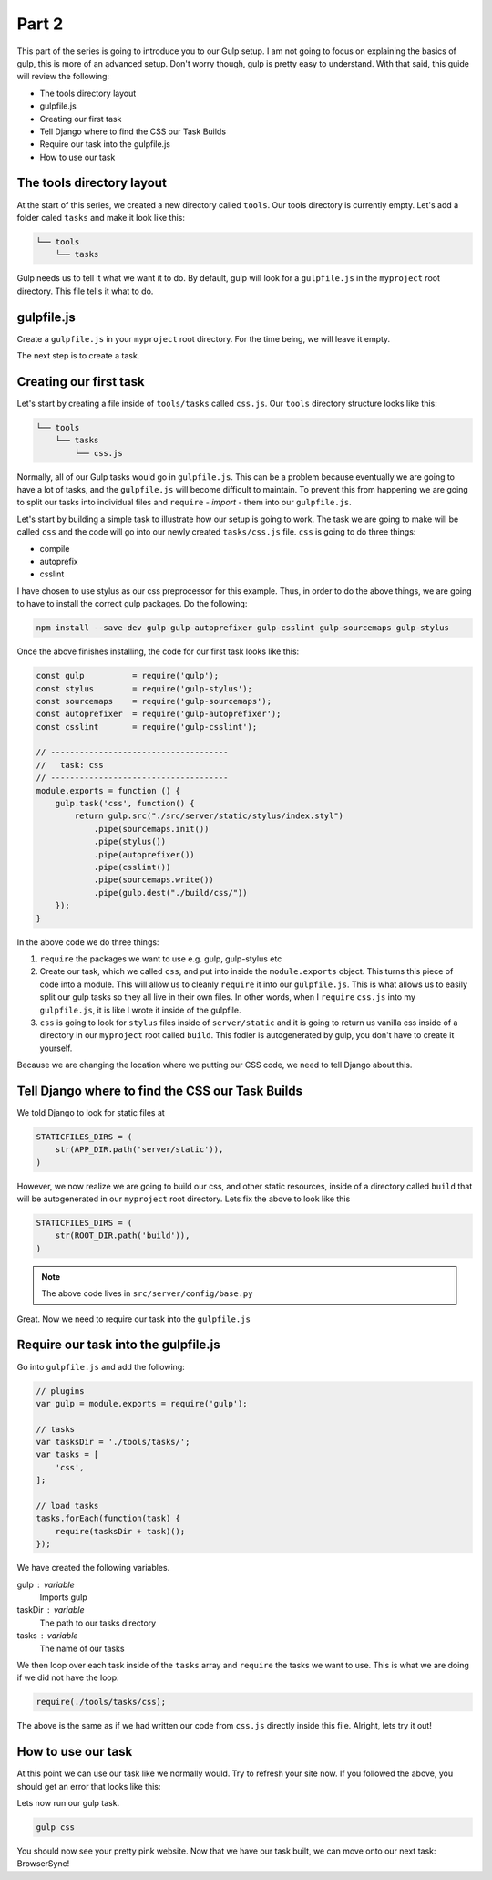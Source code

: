 ******
Part 2
******

This part of the series is going to introduce you to our Gulp setup.  I am not going to focus on explaining the basics of gulp, this is more of an advanced setup.  Don't worry though, gulp is pretty easy to understand. With that said, this guide will review the following:

* The tools directory layout
* gulpfile.js
* Creating our first task
* Tell Django where to find the CSS our Task Builds
* Require our task into the gulpfile.js
* How to use our task

The tools directory layout
--------------------------

At the start of this series, we created a new directory called ``tools``.  Our tools directory is currently empty.  Let's add a folder caled ``tasks`` and make it look like this:

.. code-block:: bash

    └── tools
        └── tasks

Gulp needs us to tell it what we want it to do.  By default, gulp will look for a ``gulpfile.js`` in the ``myproject`` root directory.  This file tells it what to do.

gulpfile.js
-----------

Create a ``gulpfile.js`` in your ``myproject`` root directory.  For the time being, we will leave it empty.

The next step is to create a task.

Creating our first task
-----------------------

Let's start by creating a file inside of ``tools/tasks`` called ``css.js``.  Our  ``tools`` directory structure looks like this:

.. code-block:: bash

    └── tools
        └── tasks
            └── css.js

Normally, all of our Gulp tasks would go in ``gulpfile.js``.  This can be a problem because eventually we are going to have a lot of tasks, and the ``gulpfile.js`` will become difficult to maintain.  To prevent this from happening we are going to split our tasks into individual files and ``require`` - *import* - them into our ``gulpfile.js``.

Let's start by building a simple task to illustrate how our setup is going to work.  The task we are going to make will be called ``css`` and the code will go into our newly created ``tasks/css.js`` file.  ``css`` is going to do three things:

* compile
* autoprefix
* csslint

I have chosen to use stylus as our css preprocessor for this example.  Thus, in order to do the above things, we are going to have to install the correct gulp packages.  Do the following:

.. code-block:: bash

     npm install --save-dev gulp gulp-autoprefixer gulp-csslint gulp-sourcemaps gulp-stylus

Once the above finishes installing, the code for our first task looks like this:

.. code-block:: javascript

    const gulp          = require('gulp');
    const stylus        = require('gulp-stylus');
    const sourcemaps    = require('gulp-sourcemaps');
    const autoprefixer  = require('gulp-autoprefixer');
    const csslint       = require('gulp-csslint');

    // -------------------------------------
    //   task: css
    // -------------------------------------
    module.exports = function () {
        gulp.task('css', function() {
            return gulp.src("./src/server/static/stylus/index.styl")
                .pipe(sourcemaps.init())
                .pipe(stylus())
                .pipe(autoprefixer())
                .pipe(csslint())
                .pipe(sourcemaps.write())
                .pipe(gulp.dest("./build/css/"))
        });
    }

In the above code we do three things:

1.  ``require`` the packages we want to use e.g. gulp, gulp-stylus etc
2.  Create our task, which we called ``css``, and put into inside the ``module.exports`` object.  This turns this piece of code into a module.  This will allow us to cleanly ``require`` it into our ``gulpfile.js``.  This is what allows us to easily split our gulp tasks so they all live in their own files.  In other words, when I ``require`` ``css.js`` into my ``gulpfile.js``, it is like I wrote it inside of the gulpfile.
3.  ``css`` is going to look for ``stylus`` files inside of ``server/static`` and it is going to return us vanilla css inside of a directory in our ``myproject`` root called ``build``.  This fodler is autogenerated by gulp, you don't have to create it yourself.

Because we are changing the location where we putting our CSS code, we need to tell Django about this.

Tell Django where to find the CSS our Task Builds
-------------------------------------------------

We told Django to look for static files at

.. code-block:: python

    STATICFILES_DIRS = (
        str(APP_DIR.path('server/static')),
    )

However, we now realize we are going to build our css, and other static resources, inside of a directory called ``build`` that will be autogenerated in our ``myproject`` root directory.  Lets fix the above to look like this

.. code-block:: python

    STATICFILES_DIRS = (
        str(ROOT_DIR.path('build')),
    )

.. note:: The above code lives in ``src/server/config/base.py``

Great.  Now we need to require our task into the ``gulpfile.js``

Require our task into the gulpfile.js
-------------------------------------

Go into ``gulpfile.js`` and add the following:

.. code-block:: javascript

    // plugins
    var gulp = module.exports = require('gulp');

    // tasks
    var tasksDir = './tools/tasks/';
    var tasks = [
        'css',
    ];

    // load tasks
    tasks.forEach(function(task) {
        require(tasksDir + task)();
    });

We have created the following variables.

gulp : variable
    Imports gulp

taskDir : variable
    The path to our tasks directory

tasks : variable
    The name of our tasks

We then loop over each task inside of the ``tasks`` array and ``require`` the tasks we want to use.  This is what we are doing if we did not have the loop:

.. code-block:: javascript

    require(./tools/tasks/css);

The above is the same as if we had written our code from ``css.js`` directly inside this file.  Alright, lets try it out!

How to use our task
-------------------

At this point we can use our task like we normally would.  Try to refresh your site now.  If you followed the above, you should get an error that looks like this:

.. image:: ../resources/images/s3-s2-no-build-dir.png

Lets now run our gulp task.

.. code-block:: bash

    gulp css

You should now see your pretty pink website.  Now that we have our task built, we can move onto our next task:  BrowserSync!










